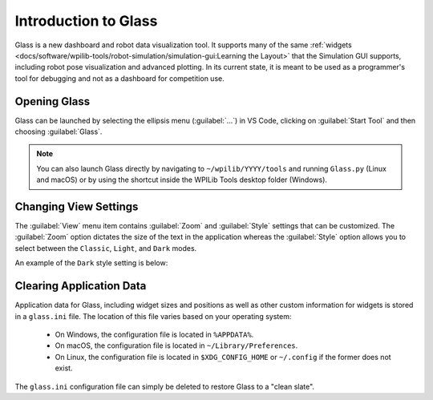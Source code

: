 Introduction to Glass
=====================

Glass is a new dashboard and robot data visualization tool. It supports many of the same :ref:`widgets <docs/software/wpilib-tools/robot-simulation/simulation-gui:Learning the Layout>` that the Simulation GUI supports, including robot pose visualization and advanced plotting. In its current state, it is meant to be used as a programmer's tool for debugging and not as a dashboard for competition use.

Opening Glass
-------------

Glass can be launched by selecting the ellipsis menu (:guilabel:`...`) in VS Code, clicking on :guilabel:`Start Tool` and then choosing :guilabel:`Glass`.

.. image:: images/vs-code-glass-launch.png

.. note:: You can also launch Glass directly by navigating to ``~/wpilib/YYYY/tools`` and running ``Glass.py`` (Linux and macOS) or by using the shortcut inside the WPILib Tools desktop folder (Windows).

Changing View Settings
----------------------

The :guilabel:`View` menu item contains :guilabel:`Zoom` and :guilabel:`Style` settings that can be customized. The :guilabel:`Zoom` option dictates the size of the text in the application whereas the :guilabel:`Style` option allows you to select between the ``Classic``, ``Light``, and ``Dark`` modes.

An example of the ``Dark`` style setting is below:

.. image:: images/glass-dark-mode.png

Clearing Application Data
-------------------------

Application data for Glass, including widget sizes and positions as well as other custom information for widgets is stored in a ``glass.ini`` file. The location of this file varies based on your operating system:

 - On Windows, the configuration file is located in ``%APPDATA%``.
 - On macOS, the configuration file is located in ``~/Library/Preferences``.
 - On Linux, the configuration file is located in ``$XDG_CONFIG_HOME`` or ``~/.config`` if the former does not exist.

The ``glass.ini`` configuration file can simply be deleted to restore Glass to a "clean slate".
